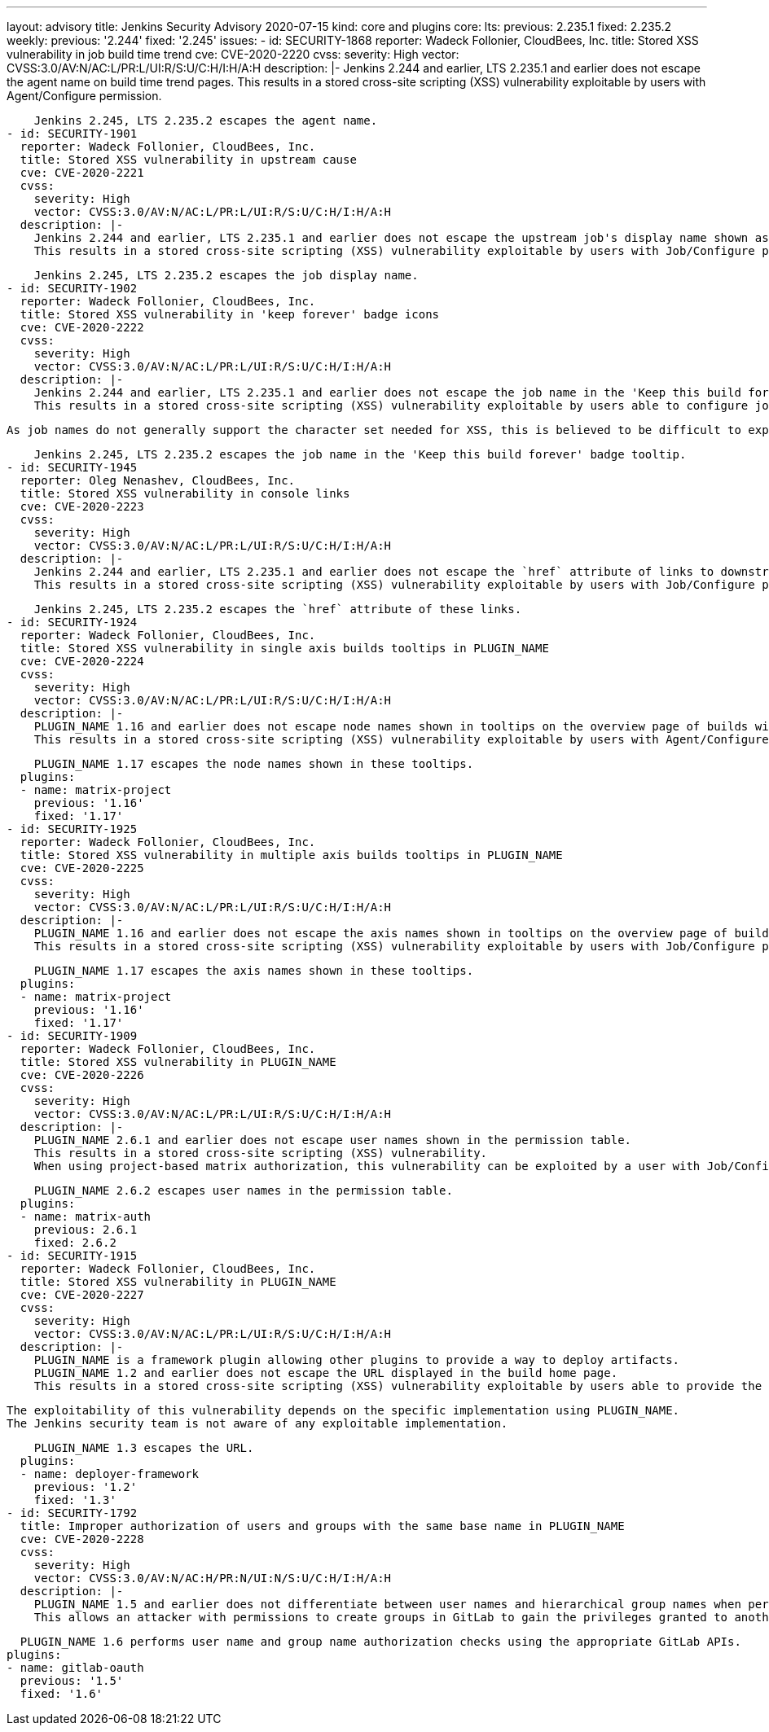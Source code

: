 ---
layout: advisory
title: Jenkins Security Advisory 2020-07-15
kind: core and plugins
core:
  lts:
    previous: 2.235.1
    fixed: 2.235.2
  weekly:
    previous: '2.244'
    fixed: '2.245'
issues:
- id: SECURITY-1868
  reporter: Wadeck Follonier, CloudBees, Inc.
  title: Stored XSS vulnerability in job build time trend
  cve: CVE-2020-2220
  cvss:
    severity: High
    vector: CVSS:3.0/AV:N/AC:L/PR:L/UI:R/S:U/C:H/I:H/A:H
  description: |-
    Jenkins 2.244 and earlier, LTS 2.235.1 and earlier does not escape the agent name on build time trend pages.
    This results in a stored cross-site scripting (XSS) vulnerability exploitable by users with Agent/Configure permission.

    Jenkins 2.245, LTS 2.235.2 escapes the agent name.
- id: SECURITY-1901
  reporter: Wadeck Follonier, CloudBees, Inc.
  title: Stored XSS vulnerability in upstream cause
  cve: CVE-2020-2221
  cvss:
    severity: High
    vector: CVSS:3.0/AV:N/AC:L/PR:L/UI:R/S:U/C:H/I:H/A:H
  description: |-
    Jenkins 2.244 and earlier, LTS 2.235.1 and earlier does not escape the upstream job's display name shown as part of a build cause.
    This results in a stored cross-site scripting (XSS) vulnerability exploitable by users with Job/Configure permission.

    Jenkins 2.245, LTS 2.235.2 escapes the job display name.
- id: SECURITY-1902
  reporter: Wadeck Follonier, CloudBees, Inc.
  title: Stored XSS vulnerability in 'keep forever' badge icons
  cve: CVE-2020-2222
  cvss:
    severity: High
    vector: CVSS:3.0/AV:N/AC:L/PR:L/UI:R/S:U/C:H/I:H/A:H
  description: |-
    Jenkins 2.244 and earlier, LTS 2.235.1 and earlier does not escape the job name in the 'Keep this build forever' badge tooltip.
    This results in a stored cross-site scripting (XSS) vulnerability exploitable by users able to configure job names.

    As job names do not generally support the character set needed for XSS, this is believed to be difficult to exploit in common configurations.

    Jenkins 2.245, LTS 2.235.2 escapes the job name in the 'Keep this build forever' badge tooltip.
- id: SECURITY-1945
  reporter: Oleg Nenashev, CloudBees, Inc.
  title: Stored XSS vulnerability in console links
  cve: CVE-2020-2223
  cvss:
    severity: High
    vector: CVSS:3.0/AV:N/AC:L/PR:L/UI:R/S:U/C:H/I:H/A:H
  description: |-
    Jenkins 2.244 and earlier, LTS 2.235.1 and earlier does not escape the `href` attribute of links to downstream jobs displayed in the build console page.
    This results in a stored cross-site scripting (XSS) vulnerability exploitable by users with Job/Configure permission.

    Jenkins 2.245, LTS 2.235.2 escapes the `href` attribute of these links.
- id: SECURITY-1924
  reporter: Wadeck Follonier, CloudBees, Inc.
  title: Stored XSS vulnerability in single axis builds tooltips in PLUGIN_NAME
  cve: CVE-2020-2224
  cvss:
    severity: High
    vector: CVSS:3.0/AV:N/AC:L/PR:L/UI:R/S:U/C:H/I:H/A:H
  description: |-
    PLUGIN_NAME 1.16 and earlier does not escape node names shown in tooltips on the overview page of builds with a single axis.
    This results in a stored cross-site scripting (XSS) vulnerability exploitable by users with Agent/Configure permission.

    PLUGIN_NAME 1.17 escapes the node names shown in these tooltips.
  plugins:
  - name: matrix-project
    previous: '1.16'
    fixed: '1.17'
- id: SECURITY-1925
  reporter: Wadeck Follonier, CloudBees, Inc.
  title: Stored XSS vulnerability in multiple axis builds tooltips in PLUGIN_NAME
  cve: CVE-2020-2225
  cvss:
    severity: High
    vector: CVSS:3.0/AV:N/AC:L/PR:L/UI:R/S:U/C:H/I:H/A:H
  description: |-
    PLUGIN_NAME 1.16 and earlier does not escape the axis names shown in tooltips on the overview page of builds with multiple axes.
    This results in a stored cross-site scripting (XSS) vulnerability exploitable by users with Job/Configure permission.

    PLUGIN_NAME 1.17 escapes the axis names shown in these tooltips.
  plugins:
  - name: matrix-project
    previous: '1.16'
    fixed: '1.17'
- id: SECURITY-1909
  reporter: Wadeck Follonier, CloudBees, Inc.
  title: Stored XSS vulnerability in PLUGIN_NAME
  cve: CVE-2020-2226
  cvss:
    severity: High
    vector: CVSS:3.0/AV:N/AC:L/PR:L/UI:R/S:U/C:H/I:H/A:H
  description: |-
    PLUGIN_NAME 2.6.1 and earlier does not escape user names shown in the permission table.
    This results in a stored cross-site scripting (XSS) vulnerability.
    When using project-based matrix authorization, this vulnerability can be exploited by a user with Job/Configure or Agent/Configure permission, otherwise by users with Overall/Administer permission.

    PLUGIN_NAME 2.6.2 escapes user names in the permission table.
  plugins:
  - name: matrix-auth
    previous: 2.6.1
    fixed: 2.6.2
- id: SECURITY-1915
  reporter: Wadeck Follonier, CloudBees, Inc.
  title: Stored XSS vulnerability in PLUGIN_NAME
  cve: CVE-2020-2227
  cvss:
    severity: High
    vector: CVSS:3.0/AV:N/AC:L/PR:L/UI:R/S:U/C:H/I:H/A:H
  description: |-
    PLUGIN_NAME is a framework plugin allowing other plugins to provide a way to deploy artifacts.
    PLUGIN_NAME 1.2 and earlier does not escape the URL displayed in the build home page.
    This results in a stored cross-site scripting (XSS) vulnerability exploitable by users able to provide the location.

    The exploitability of this vulnerability depends on the specific implementation using PLUGIN_NAME.
    The Jenkins security team is not aware of any exploitable implementation.

    PLUGIN_NAME 1.3 escapes the URL.
  plugins:
  - name: deployer-framework
    previous: '1.2'
    fixed: '1.3'
- id: SECURITY-1792
  title: Improper authorization of users and groups with the same base name in PLUGIN_NAME
  cve: CVE-2020-2228
  cvss:
    severity: High
    vector: CVSS:3.0/AV:N/AC:H/PR:N/UI:N/S:U/C:H/I:H/A:H
  description: |-
    PLUGIN_NAME 1.5 and earlier does not differentiate between user names and hierarchical group names when performing authorization.
    This allows an attacker with permissions to create groups in GitLab to gain the privileges granted to another user or group.

    PLUGIN_NAME 1.6 performs user name and group name authorization checks using the appropriate GitLab APIs.
  plugins:
  - name: gitlab-oauth
    previous: '1.5'
    fixed: '1.6'
